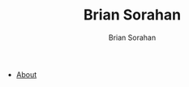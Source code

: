 #+TITLE: Brian Sorahan
#+AUTHOR: Brian Sorahan
#+OPTIONS: toc:nil

- [[http://sorahan.net/about.html][About]]
